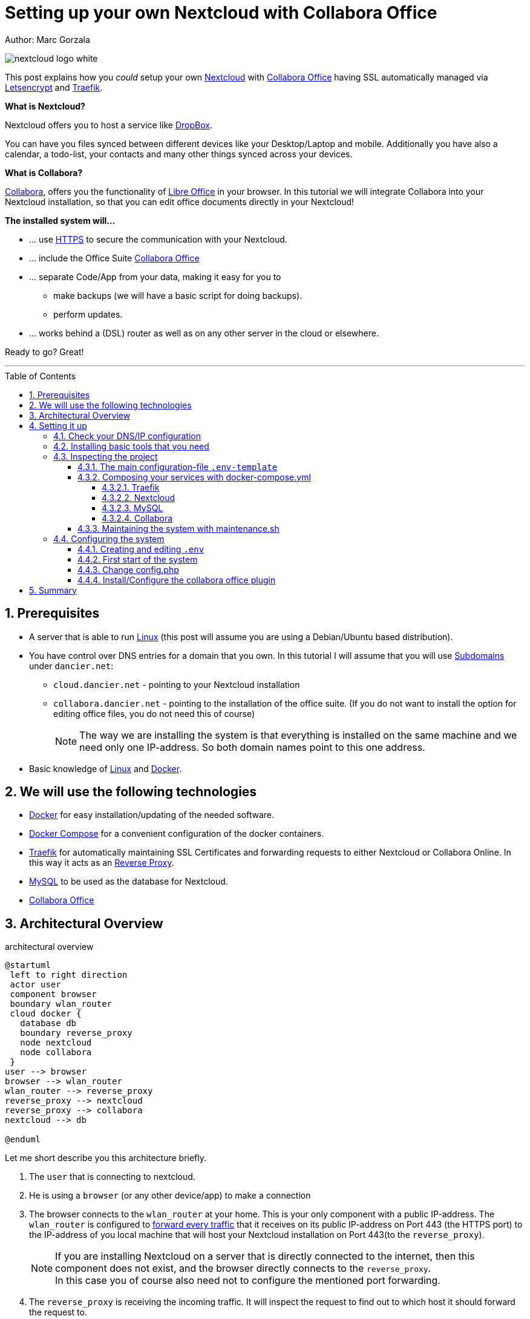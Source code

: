 = Setting up your own Nextcloud with Collabora Office
:jbake-type: page
:jbake-status: published
:jbake-date: 2020-03-31
:jbake-tags: nextcloud, traefik, docker, docker-compose, collabora, code, cloud, letsencrypt,  ssl, office, backup, ubunutu, linux
:jbake-description: How to setup you Nextcloud with docker, traefik, Collabora, office and letsencrypt
:jbake-author: Marc Gorzala
:jbake-disqus_enabled: true
:jbake-disqus_identifier: f184187c-69d1-11ea-b388-87b974545588
:idprefix:
:sectnums:
:sectnumlevels: 5

Author: Marc Gorzala

image::nextcloud-logo-white.png[align="center"]

This post explains how you _could_ setup your own link:https://nextcloud.com/[Nextcloud]
with link:https://www.collaboraoffice.com/code/[Collabora Office] having SSL automatically managed via
link:https://letsencrypt.org[Letsencrypt] and link:https://containo.us/traefik/[Traefik].


*What is Nextcloud?*

Nextcloud offers you to host a service like link:https://www.dropbox.com/[DropBox].

You can have you files synced between different devices like your Desktop/Laptop and
mobile. Additionally you have also a calendar, a todo-list, your contacts and many other things synced
across your devices.

*What is Collabora?*

link:https://www.collaboraoffice.com/code/[Collabora], offers you the functionality of link:https://www.libreoffice.org/[Libre Office]
in your browser. In this tutorial we will integrate Collabora into your Nextcloud
installation, so that you can edit office documents directly in your Nextcloud!

*The installed system will...*

* ... use link:https://de.wikipedia.org/wiki/Hypertext_Transfer_Protocol_Secure[HTTPS]
  to secure the communication with your Nextcloud.
* ... include the Office Suite  link:https://www.collaboraoffice.com/code/[Collabora Office]
* ... separate Code/App from your data, making it easy for you to
** make backups (we will have a basic script for doing backups).
** perform updates.
* ... works behind a (DSL) router as well as on any other server in the cloud
  or elsewhere.

Ready to go? Great!

---

:toc:
:toc-placement: macro
:toclevels: 4
toc::[]


== Prerequisites

* A server that is able to run link:https://www.linux.org/[Linux]
  (this post will assume you are using a Debian/Ubuntu based distribution).
* You have control over DNS entries for a domain that you own. In this tutorial I will assume that
  you will use link:https://en.wikipedia.org/wiki/Subdomain[Subdomains] under `dancier.net`:
** `cloud.dancier.net` - pointing to your Nextcloud installation
** `collabora.dancier.net` - pointing to the installation of the office suite.
  (If you do not want to install the option for editing office files, you do not need this of course)
+
NOTE: The way we are installing the system is that everything is installed on the same machine
      and we need only one IP-address. So both domain names point to this one address.


* Basic knowledge of link:https://en.wikipedia.org/wiki/Linux[Linux] and link:https://www.docker.com/[Docker].

== We will use the following technologies

* link:https://www.docker.com/[Docker] for easy installation/updating of the needed
       software.
* link:https://docs.docker.com/compose/[Docker Compose] for a convenient configuration
       of the docker containers.
* link:https://docs.traefik.io/[Traefik] for automatically maintaining SSL Certificates
       and forwarding requests to either Nextcloud or Collabora Online. In this way it acts
       as an link:https://docs.docker.com/install/linux/docker-ce/ubuntu/[Reverse Proxy].
* link:https://mysql.com/[MySQL] to be used as the database for Nextcloud.
* link:https://www.collaboraoffice.com/code/[Collabora Office]

== Architectural Overview
[[architectural-overview]]
.architectural overview
[plantuml, cloud-architecture, svg]
....
@startuml
 left to right direction
 actor user
 component browser
 boundary wlan_router
 cloud docker {
   database db
   boundary reverse_proxy
   node nextcloud
   node collabora
 }
user --> browser
browser --> wlan_router
wlan_router --> reverse_proxy
reverse_proxy --> nextcloud
reverse_proxy --> collabora
nextcloud --> db

@enduml
....

Let me short describe you this architecture briefly.

. The `user` that is connecting to nextcloud.
. He is using a `browser` (or any other device/app) to make a connection
. The browser connects to the `wlan_router` at your home. This is your
  only component with a public IP-address. The `wlan_router` is configured
  to link:https://en.wikipedia.org/wiki/Port_forwarding[forward every traffic]
  that it receives on its public IP-address on
  Port 443 (the HTTPS port) to the IP-address of you local machine that
  will host your Nextcloud installation on Port 443(to the `reverse_proxy`).
+
NOTE: If you are installing Nextcloud on a server that is directly
      connected to the internet, then this component does not exist,
      and the browser directly connects to the `reverse_proxy`. +
      In this case you of course also need not to configure the mentioned
      port forwarding.
. The `reverse_proxy` is receiving the incoming traffic. It
  will inspect the request to find out to which host it should forward the request to.
+
TIP: If you want to know how the `reverse_proxy` could do this, as the Request is
encrypted, you can read link:https://cwiki.apache.org/confluence/display/HTTPD/NameBasedSSLVHostsWithSNI[this].
(It is using link:https://en.wikipedia.org/wiki/Server_Name_Indication[SNI])
. The `nextcloud` node contains just what the name implies. The main
  program. It will store all your files locally to this.
. The `db` node is the database that is used by `nextcloud` to store everything but files
  (contacts, calendar, ...)
. `collabora` contains the office suite.

Everything that is depicted in the cloud `docker` will be installed on one (docker-)host.

== Setting it up
First of all, we will make sure traffic to our planned domains `cloud.dancier.net`
and `collabora.dancier.net` could reach our system.

=== Check your DNS/IP configuration

All incoming traffic has to reach the `reverse_proxy`. So the DNS should normally
point to the machine you are going to install the system.

TIP: In case you are installing the system on a host behind a `wlan-router`
     (as depicted in above architecture diagram)
     than you have to find out the public IP-address of the router. Use
     this IP-address to configure your DNS entries and forward all traffic
     that reaches your `wlan-router` on PORT 443 to the machine in your
     local net where you are going to install Nextcloud.
     +
     Google for <router brand/type> port forwarding how to do this.

Assuming that the public IP-address is `5.61.144.190` you should get
the following responses when invoking a `nslookup` on the domains:

[source, bash]
----
marc@marc-VirtualBox:~/programm/dancier/documentation$ nslookup cloud.dancier.net
Server:   127.0.0.53
Address:  127.0.0.53#53

Non-authoritative answer:
Name:	 cloud.dancier.net
Address: 5.61.144.190

marc@marc-VirtualBox:~/programm/dancier/documentation$ nslookup collabora.dancier.net
Server:   127.0.0.53
Address:  127.0.0.53#53

Non-authoritative answer:
Name:	 collabora.dancier.net
Address: 5.61.144.190
----

=== Installing basic tools that you need

You need the following tools on the server you are going to install Nextcloud.

 * docker
 * docker-compose
 * git
 * vim (not necessarily needed, but good to have ;-) )

You can install the tools on your own, or you can download my script and
execute it on a freshly installed Ubuntu-Host that should serve the
Nextcloud installation.
This script installs all the needed tools and clones the project-repository
containing the whole setup for Nextcloud.

The next section will assume the script has been run successfully or at least you have
performed the equivalent steps manually.

Get the script here:

`https://raw.githubusercontent.com/gorzala/nextcloud/master/bootstrap-os.sh`

Copy this script to your server (or download it from there) and execute it.

NOTE: If this script will not run on your system, it could give you hints how to install
      the tools. Just do manually what the script would do for you an a compatible system ;-)

=== Inspecting the project

Check the clone project from:  `/root/nextcloud/`:

[source, bash]
----
root@cloud:~/nextcloud# ls -la
total 48
drwxr-xr-x 4 root root 4096 Mar 20 14:28 .
drwx------ 6 root root 4096 Mar 20 14:28 ..
-rwxr-xr-x 1 root root 1113 Mar 20 14:28 bootstrap-os.sh
-rw-r--r-- 1 root root 2379 Mar 20 14:28 docker-compose.yml
-rwxr-xr-x 1 root root  119 Mar 20 14:28 .env-template
drwxr-xr-x 8 root root 4096 Mar 20 14:28 .git
-rw-r--r-- 1 root root   86 Mar 20 14:28 .gitignore
-rwxr-xr-x 1 root root 3250 Mar 20 14:28 maintenance.sh
-rw-r--r-- 1 root root 5708 Mar 20 14:28 README.adoc
drwxr-xr-x 3 root root 4096 Mar 20 14:28 update
----

Brief description of the purpose of the files:

 * *bootstrap-os.sh* the script that you maybe already used to install basic tools for this project
 * *docker-compose.yml* configures all the containers that we use and how they work together
 * *.env-template* template for the config file that will hold your database credentials
 * *.git* and *.gitignore* git internals, you can ignore them
 * *maintenance.sh* the script for doing a backup and update (not yet complete)
 * *README.adoc* very short explanation how to use this project
 * *update* folder that belongs to updating the system. Maybe not really needed.

You will configure almost everything with `.env-template`, so we will start with have a short look
into this file.

I think you really need to understand what you are going to install. Latest in case, when something
goes wrong, it is better to not start trying to understand the system, just then.

If you are really impatient you can try to skip directly over to section <<section-configuring-system>>.
In this case I wish you a good luck. But consider at least coming back to the more detailed
explanations later.

==== The main configuration-file `.env-template`
This file contains variables that will be used in other scripts. So you need to declare them
only in one central file.

To get an idea, see one example content of such a file. It is not needed that you
understand all the variables just now. They will be explained in later sections.
It is enough for you to briefly have a look on them and know that:

1. a line starting with a `#` introduces a comment, so will not be used by other scripts
1. a variable definition is of the following format <variable-name>=<value>

[source, bash, linenumbers]
----
#### Traefik
TRAEFIK_IMAGES=traefik:v2.2
TRAEFIK_LOG_LEVEL=DEBUG

#### Letsencrypt
# Needed for getting ssl-certificates
ACME_MAIL=yourmail@address.de
# Stores the ssl-certificates
VOLUMES_LETSENCRYPT=./letsencrypt

#### Nextcloud
NEXTCLOUD_IMAGE=nextcloud
NEXTCLOUD_ADMIN_USER=test
NEXTCLOUD_ADMIN_PASSWORD=secrect
NEXTCLOUD_VOLUMES_CORE=./nextcloud-core
NEXTCLOUD_VOLUMES_APPS=./nextcloud-apps
NEXTCLOUD_VOLUMES_DATA=./nextcloud-data/
NEXTCLOUD_VOLUMES_CONFIG=./nextcloud-config
NEXTCLOUD_HOSTNAME=cloud.dancier.net
NEXTCLOUD_TRUSTED_DOMAINS=cloud.dancier.net

#### MySQL
MYSQL_IMAGE=mariadb:latest

MYSQL_VOLUMES=./nextcloud-mysql

MYSQL_ROOT_PASSWORD=<your-my-sql-root-passwort>
MYSQL_PASSWORD=<the password for accessing the database for nextcloud>

#### Collabora
COLLABORA_IMAGE=collabora/code
COLLABORA_DOMAIN=cloud\\.dancier\\.net
COLLABORA_HOST=collabora.dancier.net
----

==== Composing your services with docker-compose.yml
You need some knowledge of, how docker-compose works, to not break things unintentionally.

First of all be aware that name of the folder that contains the docker-compose file is *important*.
Docker-compose will use the name of this folder to create things like networks and others for you.
If you have cloned the project like I told you, this name is `nextcloud`.

So, names of created networks and containers will start with this name. So better do not change
the name of this folder!

In general, you can think of docker-compose as a way to configure different services that
should act together to fulfill a certain use case. In this case it is, having a full featured
Nextcloud installation with an office suite running.

The different services in our case are:

Traefik::        that acts as the reverse proxy, forwarding incoming requests to the different internal systems
Nextcloud::      that is our main component
Mysql database:: that stores all the data for and is used by the Nextcloud service
Collabora::      the service used to provide the office suite

So already four services!

Those services will communicate with each other as shown in  <<architectural-overview, figure 1>>.
The service-to-service communication happens via a private network that docker-compose will create for you.
With this private network, this communication between these services is shielded from the rest of
the docker-host (and with this also from the internet).

So let's see how these four services are configured:

NOTE: The compose-file is being written in link:https://yaml.org/[Yaml]-Syntax. This is becoming
      someway standard for more and more systems. So if you are not familiar with how to write
      YAML files, learning this will pay off not only for writing docker-compose files.

Let's see the basic structure of the docker-compose file:

.docker-compose.yml (schema)
[source, bash, linenumbers]
----
version: "3"
services:
  traefik:
    [...]
  nextcloud:
    [...]
  mysql:
    [...]
  collabora:
    [...]
----
line 1:: *Version* +
  Specifies that we are using version 3 of the compose file syntax. (This is not the version of
  docker-compose or docker)
line 2:: *Definition of the services* +
  Starts with the the services that we will use. Under this node all services are configured.

In the following we will have a deeper look into the configuration of each service. Some
configurations directives like naming will be explained only once and not for every service, as this
would be to verbose. However, due to this you should read through all the
parts one by one.

===== Traefik
.docker-compose.yml (Traefik part)
[source, bash, linenumbers]
----
  traefik:
    image: ${TRAEFIK_IMAGES}
    command:
      - "--log.level=${TRAEFIK_LOG_LEVEL}"
      - "--providers.docker=true"
      - "--providers.docker.exposedbydefault=false"
      - "--entrypoints.websecure.address=:443"
      - "--certificatesresolvers.mytlschallenge.acme.tlschallenge=true"
      #- "--certificatesresolvers.mytlschallenge.acme.caserver=https://acme-staging-v02.api.letsencrypt.org/directory"
      - "--certificatesresolvers.mytlschallenge.acme.email=${ACME_MAIL}"
      - "--certificatesresolvers.mytlschallenge.acme.storage=/letsencrypt/acme.json"
    restart: always
    ports:
      - "443:443"
    volumes:
      - "${VOLUMES_LETSENCRYPT}:/letsencrypt"
      - "/var/run/docker.sock:/var/run/docker.sock:ro"
----

This part configures Traefik, which is our `reverse_proxy`, that forwards all incoming
requests to the other services (see <<architectural-overview>>).

line 1:: *Name* +
         Sets the service-name to 'traefik'. As we do not specify a container name explicitly,
         docker-compose will generate this name: _nextcloud_traefik_1_. Compose will the take
         the name of the folder that contains the compose file, concatenates it with the name
         of the service and a number for that node(we will have only one noce per service, so
         this will be always 1)
line 2:: *Docker image* +
         defines which link:https://hub.docker.com/_/traefik[docker image] to get for traefik. +
         This is made configurable via a <<section-configuring-system, variable>>

lines 4-11:: *CLI parameters for Traefik* +
         In short: the configuration of traefik is being grouped into static configuration
         (everything that changes rarely(are we working with docker, or kubernetes,...) and
         dynamic configuration for the stuff that changes more frequently. +
         For the static configuration traefik offers three ways:
* File based configuration
* Environment variable configuration.
* _Command line parameter bases configuration_ (I choose to use this option)

line 4:: *Debug log-level* +
         This command-line parameter configured traefik to start in debug mode. This will
         increase the logging volume heavily. Use this when you have problems.
         This is commented out in this example.
line 5:: *Docker provider* +
         This will setup traefik to use the docker-plugin, the provider. Essentially this,
         makes Traefik listen to every container that is started/stopped by Docker.
         Whenever a container starts, it checks if this container is being configured to
         used with Traefik. If so, it creates a route so that incoming traffic will be
         forworded to this service/container. It will also make sure that a valid
         ssl-certifcate is being used.
line 6:: *Docker expose by default* +
         You explicitly have to enable containers to be handled by Traefik.
line 7:: *Entry points* +
         Makes Traefik creating an endpoint named 'websecure' that listens on port 443.
         Traefik will use this endpoint to handle all incoming traffic and route it to the
         respective containers (see <<architectural-overview, figure>>).
line 8-11:: *SSL-configuration* +
         Configures how Traefik should manage certificates. +
         One <<section-configuring-system, variable>> is also made configurable.
line 12:: *Restart always* +
         Makes Traefik always automatically restart, in case it crashes.
line 13 - 14:: *Ports* +
         We will only expose (listing on that port on the docker-host) port 443. This is the
         default for HTTPS/SSL
line 15 - 17:: *link:https://docs.docker.com/storage/volumes/[Volumes]* +
         * The Letsencrypt volume is used to store the SSL-certificate related things'. +
           This is made configurable via a <<section-configuring-system, variable>>.
         * Docker link:https://en.wikipedia.org/wiki/Unix_domain_socket[socket] is someway special: +
           It enables the traefik container to connect to the mentioned socket on the docker-host.
           By connecting to this socket, Traefik is aware of all containers that are started and stopped.
           You will see later why this is important.

===== Nextcloud
.docker-compose.yml (Nextcloud part)
[source, bash, linenumbers]
----
  nextcloud:
    image: ${NEXTCLOUD_IMAGE}
    environment:
      - MYSQL_DATABASE=nextcloud
      - MYSQL_USER=nextcloud
      - MYSQL_HOST=mysql
      - MYSQL_PASSWORD
      - NEXTCLOUD_ADMIN_USER
      - NEXTCLOUD_ADMIN_PASSWORD
      - NEXTCLOUD_TRUSTED_DOMAINS
    restart: always
    volumes:
      - ${NEXTCLOUD_VOLUMES_CORE}:/var/www/html
      - ${NEXTCLOUD_VOLUMES_APPS}:/var/www/html/custom_apps
      - ${NEXTCLOUD_VOLUMES_DATA}:/var/www/html/data
      - ${NEXTCLOUD_VOLUMES_CONFIG}:/var/www/html/config
    labels:
      - "traefik.enable=true"
      - "traefik.http.routers.nextcloud.rule=Host(`${NEXTCLOUD_HOSTNAME}`)"
      - "traefik.http.routers.nextcloud.entrypoints=websecure"
      - "traefik.http.routers.nextcloud.tls.certresolver=mytlschallenge"
      - "traefik.http.middlewares.nextcloud.headers.customresponseheaders.Strict-Transport-Security=max-age=15552000; includeSubDomains"
    depends_on:
      - mysql
      - traefik
----
line 3-16:: *Environment* +
  We are passing two environment variables into the Nextcloud-container...
    * the database name to be used to 'nextcloud'.
    * the database username to be used also to 'nextcloud'.
    * the hostname of the db, that we will connect to. Docker-compose, will create
      an internal network for all your services. In this network each service can find
      each other via it's service name. Docker provide an DNS-server that resolves those
      names correct.
    * MYSQL_PASSWORD +
      that is password nextcloud will use to connect to the database. We are not providing
      here a value. This will make docker-compose lookup a value from an environment. In
      our case those values will come from the <<section-configuring-system, configuration file>>.
    * NEXTCLOUD_ADMIN_USER +
      Nextcloud will be initialiased with an created user with this name. This user will
      have admin rights.
    * NEXTCLOUD_ADMIN_PASSWORD +
      The password for the aforementioned user.
    * NEXTCLOUD_TRUSTED_DOMAINS +
      the domain-name this installation feels responsible for (`cloud.dancier.net`)
lines 12 - 16:: *Volumes* +
 * nextcloud-core, this will contain the core part of nextcloud
 * nextcloud-app, this will hold your installed apps (kind of extensions of nextcloud)
 * nextcloud-data, this very likely to be the volume that has to store most.
 * nextcloud-config, this will contain the configuration files the will be read by Nextcloud

lines 12 - 17:: *Labels* +
* *traefik.enable* +
   as I told you in the description of the Traefik-Service, Traefik will be informed by every start and stop of a
   docker container. I will also be able to read the labels associated with the containers. By reading this lable,
   we tell traefik to feel responsible to this service.
* *Rule* +
   This is also read by Traefik and tells it to forward all traffic that has the HTTP-host header set to
   the configurable value to this service.
* *Entry point* +
   Traefik will use this named endpoint (see configuration for Traefik) to consider traffic for Nextcloud
* *Certresolver* +
   Defines which certifcate-generation strategy should be used (we configured also this in the Traefik-part)
* *Strict-Header*
  *Tried to circumvent an error message in the nextcloud backend*

lines 18 - 20:: *Depends on* +
    * Nextcloud needs to have traefik running before being started, as traefik would not be able to configure ssl when it
    starts after nextcloud
    * Nextcloud needs a running database, so we also wait until it is started.

[[mysql]]
===== MySQL
.docker-compose.yml (MySQL part)
[source, bash, linenumbers]
----
  mysql:
    image: ${MYSQL_IMAGE}
    command: --transaction-isolation=READ-COMMITTED --binlog-format=ROW
    volumes:
      - ${MYSQL_VOLUMES}:/var/lib/mysql
    environment:
      - MYSQL_ROOT_PASSWORD
      - MYSQL_PASSWORD
      - MYSQL_DATABASE=nextcloud
      - MYSQL_USER=nextcloud
----
line 3:: *CLI-Parameter* +
 * link:https://dev.mysql.com/doc/refman/8.0/en/innodb-transaction-isolation-levels.html[Database Transaktion level]
    set to `READ_COMIITTED`
 * link:https://mariadb.com/kb/en/binary-log/[Binlog] set to row

+
This is prescribed in link:https://docs.nextcloud.com/server/latest/admin_manual/configuration_database/linux_database_configuration.html[Nextcloud-Admin-Configuration]

lines 6 - 10:: *Environment* +
You, should notice that we configure four environment variables here.
Two of them already with a concrete value
 * MYSQL_DATABASE=nextcloud
 * MYSQL_USER=nextcloud
+
This, configures MYSQL to create a database named 'nextcloud' with a user of the same name, that has
all rights on the database 'nextcloud'.
The creation of the database happens only it does not already exist.
The corresponding passwords are taken from the next two environment variables.
 * MYSQL_ROOT_PASSWORD
 * MYSQL_PASSWORD
+
They do not have any values. In such a case docker, compose will take them from a file named `.env` in the
current directory (this could also be overwritten by CLI parameters when invoking docker-compose, but in
our case we do not care).
In the configuration part, I will tell you how to set up this file.

===== Collabora
.docker-compose.yml (Collabora part)
[source, bash, linenumbers]
----
  collabora:
    image: ${COLLABORA_IMAGE}
    restart: always
    environment:
      - domain=${COLLABORA_DOMAIN}
      - DONT_GEN_SSL_CERT=YES
      - extra_params=--o:ssl.enable=false --o:ssl.termination=true
    depends_on:
      - traefik
    cap_add:
      - MKNOD
    labels:
      - "traefik.enable=true"
      - "traefik.http.routers.collabora.rule=Host(`${COLLABORA_HOST}`)"
      - "traefik.http.routers.collabora.entrypoints=websecure"
      - "traefik.http.routers.collabora.tls.certresolver=mytlschallenge"
----
lines 4 - 6:: *Environment* +
              * *domain*, the DNS name of the Nextcloud installation
              * *DONT_GEN_SSL_CERT*, SSL certifcate management is handeled by Traefik
              * *extra_params*
              ** as Traefik will terminate SSL (only HTTP reaches this
                 service, not HTTPS), we disable ssl here
              ** we indicate, that SSL was used, but terminated (likely
                 used for link generation, i guess)

+
see link:https://www.collaboraoffice.com/code/docker/[this page] on Collabora Onlline for more help.
lines 9:: *Depends on* +
 ...Traefik for SSL-management.

lines 9-10:: *Adding capablities* +
 MKNOD enables the collabora container to create devices nodes. This could be dangerous (link:https://systemadminspro.com/docker-container-breakout/[link])
 Do we really need this. The Nextcloud documentation comes with examples, containing this
 directive, collabora comes without it. I will try in the future to run without it.
 If you successfully run collabora without this being set, please use the comments to tell me.


==== Maintaining the system with maintenance.sh
This script should cover all maintenance tasks for you while operating
your Nextcloud installation.

Currently, only a simple backup functionality is being implemented. You should
do a backup especially before every update.

We will explain the usage of this script after we had configured it.

[[section-configuring-system]]
=== Configuring the system

Now you should have at least an understanding, about the important files.
You also have made sure, that the DNS names point to the correct IP-address.

Not we are making our fingers wet, change a file and start the system!

==== Creating and editing `.env`
You see in the root-directory of the project a file called `.env-template`. As the
name implies, this is only a template. Let's create a nontemplate from this.

[source, bash]
----
root@cloud:~/nextcloud# cp .env-template .env
----

Now edit the file (I would suggest to use vim). You will have to adapt at least, the
domain names to match your needs. I tried to use self explaining varibale names with
additionally help of comments where I considered the name as not explaining enough.

(In case of questions, just use the comments under this howto. I will give my best to help you).

==== First start of the system
Now everything should be fine.

You have an `.env` file with updated values where it this was needed.

So give it a try and start the system!

[source, bash]
----
# in the project folder
cd /root/nextcloud
docker-compose up
----
This first run will take some time. At an essence the following time-consuming things happen:
* all docker image will be downloaded from docker (we have 4 services, so this is not few data)
* the ssl certifcates will be created

You may have realized that the docker-compose command does not return to your terminal. If you
want to stop docker, than you have to type `CTRL`+`C`. (But do not stop it now! If you already
have stopped it, just restart with `docker-compose up` and continue reading.)

Later we will start docker compose in the background.

When you do not see any progress on the console, that you can safely assume that everything has
been downloaded, and the SSL-certificates are in place.

Not open a browser and open `https://cloud.dancier.net` to intialize Nextcloud.
If you get an HTTP 502 (Bad Gateway), than you have not waited long enough. Just wait one or two minutes more.

Then you should get another error message ;-)

The reason is, that the default config will make Nextcloud generating redirect links to the
HTTP Version (the non SSL/HTTPS) of the links. On this links, no service is being configured,
so you will see an error page of the browser.

You have to change the config of Nextcloud to fix this. This will be explained in the
next section.

==== Change config.php

You can stop the running docker-compose setup by typing `CTRL` + `C`.
Check which directories are now existing. You will see that docker compose has created one for each volume
that we have configured. And these folder are also not empty, they contain the mounted files
from the docker containers.

Edit the file `./nextcloud-config/config.php`.

Make sure the following keys exist one time and have the following values (and use your brain to use your hostnames ;-)

[source, bash]
----
'overwritehost' => 'cloud.dancier.net',
'overwriteprotocol' => 'https',
'overwrite.cli.url' => 'https://cloud.dancier.net',
----

Now if you open again `https://cloud.dancier.net` (really use the https) than you
should be able to login!

Login in with the values `NEXTCLOUD_ADMIN_USER` and `NEXTCLOUD_ADMIN_PASSWORD` from your `.env` file.


==== Install/Configure the collabora office plugin

You have now a running collabora-office server running. What is missing, is
to install the appropiate plugin/app for Nextcloud.

1. First login into Nextcloud with your Browser
1. In to top right corner open the configuration menu

image::nextcloud-install-collabora-a.png[align="center"]

image::nextcloud-install-collabora-b.png[align="center"]

image::nextcloud-configure-collabora-a.png[align="center"]

image::nextcloud-configure-collabora-b.png[align="center"]

image::nextcloud-configure-collabora-c.png[align="center"]

image::nextcloud-configure-collabora-d.png[align="center"]

== Summary
If you like this How two, link me, show it in the comments! Also, use the comments in case
of questions.

Let's summarize what he have achieved:

* We have an own Nextcloud installation running
* Everything is reachable via valid SSL certificates
* We can sync with Desktops running Windows/Mac and Linux
* We can also sync with mobiles running Android/Mac
* We have an office suite, that enable us to work wherever we are
* We can also easily work together on the very same document at the very same time!

*I hope you like this tutorial and recommend it!*
